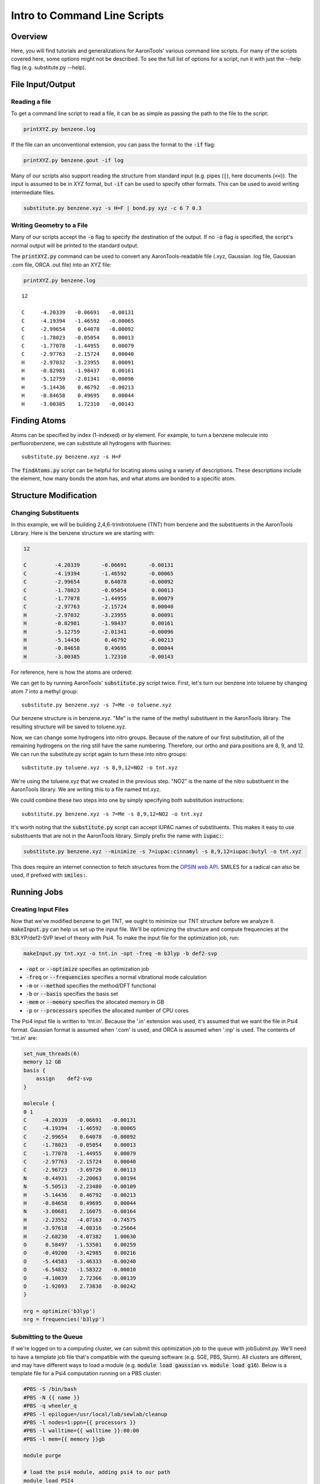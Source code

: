 Intro to Command Line Scripts
=============================

Overview
--------
Here, you will find tutorials and generalizations for AaronTools' various command line scripts.
For many of the scripts covered here, some options might not be described.
To see the full list of options for a script, run it with just the --help flag (e.g. substitute.py --help).


File Input/Output
-----------------

Reading a file
^^^^^^^^^^^^^^

To get a command line script to read a file, it can be as simple as passing the path to the file to the script: 

.. code-block:: bash

    printXYZ.py benzene.log
    
If the file can an unconventional extension, you can pass the format to the :code:`-if` flag: 

.. code-block:: bash

    printXYZ.py benzene.gout -if log

Many of our scripts also support reading the structure from standard input (e.g. pipes (:code:`|`), here documents (:code:`<<`)).
The input is assumed to be in XYZ format, but :code:`-if` can be used to specify other formats.
This can be used to avoid writing intermediate files. 

.. code-block:: 

    substitute.py benzene.xyz -s H=F | bond.py xyz -c 6 7 0.3

Writing Geometry to a File
^^^^^^^^^^^^^^^^^^^^^^^^^^

Many of our scripts accept the :code:`-o` flag to specify the destination of the output.
If no :code:`-o` flag is specified, the script's normal output will be printed to the standard output. 


The :code:`printXYZ.py` command can be used to convert any AaronTools-readable file (.xyz, Gaussian .log file, Gaussian .com file, ORCA .out file) into an XYZ file:

.. code-block:: bash

    printXYZ.py benzene.log

:: 

    12
    
    C     -4.20339   -0.06691   -0.00131
    C     -4.19394   -1.46592   -0.00065
    C     -2.99654    0.64078   -0.00092
    C     -1.78023   -0.05054    0.00013
    C     -1.77078   -1.44955    0.00079
    C     -2.97763   -2.15724    0.00040
    H     -2.97032   -3.23955    0.00091
    H     -0.82981   -1.98437    0.00161
    H     -5.12759   -2.01341   -0.00096
    H     -5.14436    0.46792   -0.00213
    H     -0.84658    0.49695    0.00044
    H     -3.00385    1.72310   -0.00143


Finding Atoms
-------------

Atoms can be specified by index (1-indexed) or by element.
For example, to turn a benzene molecule into perfluorobenzene, we can substitute all hydrogens with fluorines: 

::
    
    substitute.py benzene.xyz -s H=F
    
The :code:`findAtoms.py` script can be helpful for locating atoms using a variety of descriptions.
These descriptions include the element, how many bonds the atom has, and what atoms are bonded to a specific atom.


Structure Modification
----------------------

Changing Substituents
^^^^^^^^^^^^^^^^^^^^^

In this example, we will be building 2,4,6-trinitrotoluene (TNT) from benzene and the substituents in the AaronTools Library.
Here is the benzene structure we are starting with:

.. code-block:: 

    12
    
    C         -4.20339       -0.06691       -0.00131
    C         -4.19394       -1.46592       -0.00065
    C         -2.99654        0.64078       -0.00092
    C         -1.78023       -0.05054        0.00013
    C         -1.77078       -1.44955        0.00079
    C         -2.97763       -2.15724        0.00040
    H         -2.97032       -3.23955        0.00091
    H         -0.82981       -1.98437        0.00161
    H         -5.12759       -2.01341       -0.00096
    H         -5.14436        0.46792       -0.00213
    H         -0.84658        0.49695        0.00044
    H         -3.00385        1.72310       -0.00143

For reference, here is how the atoms are ordered: 

.. image ../images/benzene_numbers.png

We can get to by running AaronTools' :code:`substitute.py` script twice.
First, let's turn our benzene into toluene by changing atom 7 into a methyl group: 

::

    substitute.py benzene.xyz -s 7=Me -o toluene.xyz

Our benzene structure is in benzene.xyz.
"Me" is the name of the methyl substituent in the AaronTools library.
The resulting structure will be saved to toluene.xyz. 

Now, we can change some hydrogens into nitro groups.
Because of the nature of our first substitution, all of the remaining hydrogens on the ring still have the same numbering. Therefore, our ortho and para positions are 8, 9, and 12.
We can run the substitute.py script again to turn these into nitro groups: 

::
    
    substitute.py toluene.xyz -s 8,9,12=NO2 -o tnt.xyz

We're using the toluene.xyz that we created in the previous step.
"NO2" is the name of the nitro substituent in the AaronTools library.
We are writing this to a file named tnt.xyz.


We could combine these two steps into one by simply specifying both substitution instructions: 

::
    
    substitute.py benzene.xyz -s 7=Me -s 8,9,12=NO2 -o tnt.xyz

It's worth noting that the :code:`substitute.py` script can accept IUPAC
names of substituents.
This makes it easy to use substituents that are not in the AaronTools library.
Simply prefix the name with :code:`iupac:`:

.. code-block:: text

    substitute.py benzene.xyz --minimize -s 7=iupac:cinnamyl -s 8,9,12=iupac:butyl -o tnt.xyz

This does require an internet connection to fetch structures from the
`OPSIN web API <https://opsin.ch.cam.ac.uk/>`_.
SMILES for a radical can also be used, if prefixed with :code:`smiles:`.


Running Jobs
------------

Creating Input Files
^^^^^^^^^^^^^^^^^^^^

Now that we've modified benzene to get TNT, we ought to minimize our TNT structure before we analyze it.
:code:`makeInput.py` can help us set up the input file.
We'll be optimizing the structure and compute frequencies at the B3LYP/def2-SVP level of theory with Psi4.
To make the input file for the optimization job, run: 

.. code-block:: bash
    
    makeInput.py tnt.xyz -o tnt.in -opt -freq -m b3lyp -b def2-svp


* :code:`-opt` or :code:`--optimize` specifies an optimization job
* :code:`-freq` or :code:`--frequencies` specifies a normal vibrational mode calculation
* :code:`-m` or :code:`--method` specifies the method/DFT functional
* :code:`-b` or :code:`--basis` specifies the basis set
* :code:`-mem` or :code:`--memory` specifies the allocated memory in GB
* :code:`-p` or :code:`--processors` specifies the allocated number of CPU cores

The Psi4 input file is written to 'tnt.in'.
Because the '.in' extension was used, it's assumed that we want the file in Psi4 format.
Gaussian format is assumed when '.com' is used, and ORCA is assumed when '.inp' is used.
The contents of 'tnt.in' are:

.. code-block:: python

    set_num_threads(6)
    memory 12 GB
    basis {
        assign    def2-svp
    }
    
    molecule {
    0 1
    C     -4.20339   -0.06691   -0.00131
    C     -4.19394   -1.46592   -0.00065
    C     -2.99654    0.64078   -0.00092
    C     -1.78023   -0.05054    0.00013
    C     -1.77078   -1.44955    0.00079
    C     -2.97763   -2.15724    0.00040
    C     -2.96723   -3.69720    0.00113
    N     -0.44931   -2.20063    0.00194
    N     -5.50513   -2.23480   -0.00109
    H     -5.14436    0.46792   -0.00213
    H     -0.84658    0.49695    0.00044
    N     -3.00681    2.16075   -0.00164
    H     -2.23552   -4.07163   -0.74575
    H     -3.97618   -4.08316   -0.25664
    H     -2.68230   -4.07382    1.00630
    O      0.58497   -1.53501    0.00259
    O     -0.49200   -3.42985    0.00216
    O     -5.44583   -3.46333   -0.00240
    O     -6.54832   -1.58322   -0.00010
    O     -4.10039    2.72366   -0.00139
    O     -1.92093    2.73838   -0.00242
    }
    
    nrg = optimize('b3lyp')
    nrg = frequencies('b3lyp')


Submitting to the Queue 
^^^^^^^^^^^^^^^^^^^^^^^

If we're logged on to a computing cluster, we can submit this optimization job to the queue with jobSubmit.py.
We'll need to have a template job file that's compatible with the queuing software (e.g. SGE, PBS, Slurm).
All clusters are different, and may have different ways to load a module (e.g. :code:`module load gaussian` vs. :code:`module load g16`).
Below is a template file for a Psi4 computation running on a PBS cluster: 

.. code-block:: bash
    
    #PBS -S /bin/bash
    #PBS -N {{ name }}
    #PBS -q wheeler_q
    #PBS -l epilogue=/usr/local/lab/sewlab/cleanup
    #PBS -l nodes=1:ppn={{ processors }}
    #PBS -l walltime={{ walltime }}:00:00
    #PBS -l mem={{ memory }}gb
    
    module purge
    
    # load the psi4 module, adding psi4 to our path
    module load PSI4
    # create a scratch area for this job
    SCRATCH=/scratch/$USER/$PBS_JOBID
    mkdir -p $SCRATCH
    cd $SCRATCH
    # move our input file to the scratch area and run the job
    cp $PBS_O_WORKDIR/{{ name }}.in .
    psi4 {{ name }}.in $PBS_O_WORKDIR/{{ name }}.dat
    cd $PBS_O_WORKDIR
    rm -rf $SCRATCH
    exit


the values surrounded by double curly brackets will be replaced by :code:`jobSubmit.py`:

* :code:`{{ name }}` - job name, will be determined by the name of the input file
* :code:`{{ walltime }}` - allowed wall time in hours
* :code:`{{ processors }}` - allocated cpu cores
* :code:`{{ memory }}` - allocated memory in gigabytes

If this file is placed in the Aaron_libs directory (defaults to "Aaron_libs" in your home area, but can be overwritten by setting the AARONLIB environment variable), in a file named Psi4_template.txt, it will automatically be used by jobSubmit.py. Similarly, Gaussian and ORCA default job templates can be put at Aaron_libs/Gaussian_template.txt and Aaron_libs/ORCA_template.txt, respectively.

A different default template, along with default processors, memory, and wall time may be specified in your configuration file.

To submit this job to the queue, we can run: 

::

    jobSubmit.py tnt.in -p 6 -m 12
    
where :code:`-p` and :code:`-m` are the allocated CPU cores and memory, respectively.
This will create and submit a job file named 'tnt.job':

.. code-block:: bash

    #PBS -S /bin/bash
    #PBS -N tnt
    #PBS -q wheeler_q
    #PBS -l epilogue=/usr/local/lab/sewlab/cleanup
    #PBS -l nodes=1:ppn=6
    #PBS -l walltime=12:00:00
    #PBS -l mem=12gb
    
    module purge
    
    # load the psi4 module, adding psi4 to our path
    module load PSI4
    # create a scratch area for this job
    SCRATCH=/scratch/$USER/$PBS_JOBID
    mkdir -p $SCRATCH
    cd $SCRATCH
    # move our input file to the scratch area and run the job
    cp $PBS_O_WORKDIR/tnt.in .
    psi4 tnt.in $PBS_O_WORKDIR/tnt.dat
    cd $PBS_O_WORKDIR
    rm -rf $SCRATCH
    exit

Our job should be queued::

    qstat -u $USER
    
    dispatch.ecompute:
                                                                                    Req'd       Req'd       Elap
    Job ID                  Username    Queue    Jobname          SessID  NDS   TSK   Memory      Time    S   Time
    ----------------------- ----------- -------- ---------------- ------ ----- ------ --------- --------- - ---------
    3409256.sapelo2         ajs99778    wheeler_ tnt              196715     1      6      12gb  12:00:00 Q       --


Analyzing Output
----------------

Now that we are running jobs with AaronTools, we will look at processing the output. 

Grabbing Thermochemical Corrections
^^^^^^^^^^^^^^^^^^^^^^^^^^^^^^^^^^^

AaronTools can calculate several thermochemical corrections from the output of a frequency job: zero-point energy (or H 0K), rigid-rotor/harmonic oscillator (RRHO) enthalpy, RRHO free energy, quasi-RRHO free energy, and quasi-harmonic free energy.
AaronTools will recalculate each of these, even if they are printed in the output file, to maintain consistency with the constants that AaronTools uses.
The :code:`grabThermo.py` command line script can be used to print thermochemistry:

::

    grabThermo.py tnt.dat

At the time of writing, Psi4 does not compute IR intensities for DFT methods. 
However, if we used Gaussian, ORCA, or Q-Chem to perform this computations, we could generate an IR spectra from the output using the :code:`plotIR.py` script::

    plotIR.py tnt.log

